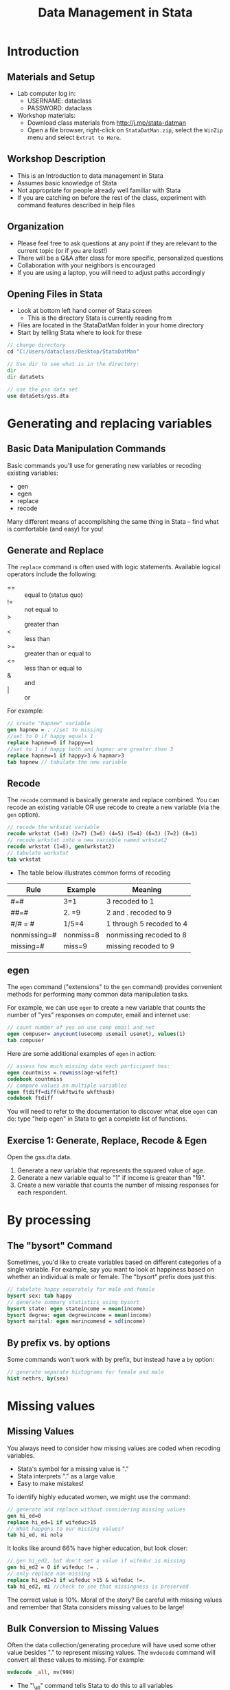 #+TITLE:     Data Management in Stata
#+AUTHOR:    
#+EMAIL:     support@@help.hmdc.harvard.edu
#+DATE:      

#+OPTIONS:   H:2 toc:t \n:nil d:nil
#+startup: beamer inlineimages
#+COLUMNS: %20ITEM %13BEAMER_env(Env) %6BEAMER_envargs(Args) %4BEAMER_col(Col) %7BEAMER_extra(Extra)
#+PROPERTY: BEAMER_col_ALL 0.1 0.2 0.3 0.4 0.5 0.6 0.7 0.8 0.9 0.0 :ETC
#+PROPERTY: cache no
#+PROPERTY: exports code
#+PROPERTY: results output
#+PROPERTY: comments no
#+PROPERTY: session nil
#+PROPERTY: tangle StataDatManCodeOnly.do

#+LaTeX_CLASS: beamer
#+LaTeX_CLASS_OPTIONS: [table,smaller]

#+LaTeX_HEADER: \usepackage{tikz}
#+LaTeX_HEADER: \usepackage{minted}
#+LaTeX_HEADER: \usepackage{fancyvrb}
#+LaTeX_HEADER: \usemintedstyle{perldoc}
#+LaTeX_HEADER: \definecolor{lightgray}{gray}{0.96}
#+LaTeX_HEADER: \setlength{\tabcolsep}{1ex}
#+LaTeX_HEADER: \institute{Harvard MIT Data Center}
#+latex_header: \usetheme{Warsaw}
#+latex_header: \useoutertheme{infolines}
#+latex_header: \setbeamercolor{block body}{bg=lightgray}
#+latex_header: \titlegraphic{\includegraphics[width=.75\textwidth]{images/IQSSNewLogo.pdf}}
#+LaTex_header: \setbeamersize{text margin left=2em,text margin right=2em}
#+latex_header: \AtBeginSection[]{\begin{frame}<beamer>\frametitle{Topic}\tableofcontents[currentsection]\end{frame}}

#+HTML_HEAD: <link rel="stylesheet" type="text/css" href="style.css" />

* Setup								   :noexport:

#+LaTeX: \setbeamertemplate{blocks}[default][shadow=false]

#+name: setup-minted
#+begin_src emacs-lisp :exports none :results silent :tangle no
  (set (make-local-variable 'org-babel-stata-command) "stata -q")

  (set (make-local-variable 'org-latex-listings) 'minted)
  (set (make-local-variable 'org-latex-minted-options) '(("fontsize" "\\footnotesize")))
  (set (make-local-variable 'org-latex-pdf-process) '("pdflatex -shell-escape -interaction nonstopmode -output-directory %o %f" 
                                "pdflatex -shell-escape -interaction nonstopmode -output-directory %o %f"))
  (set (make-local-variable 'LaTeX-command) "pdflatex -shell-escape")
  (set (make-local-variable 'org-latex-image-default-option) "")
  (set (make-local-variable 'org-babel-min-lines-for-block-output) 0)
  (set (make-local-variable 'org-export-babel-evaluate) nil)
  
  (add-to-list 'org-latex-minted-langs '(stata "c"))
  
  (add-hook 'org-babel-after-execute-hook 'org-display-inline-images)
  
  (defun my-latex-fixed-width-start (fixed-width backend info)
    (when (org-export-derived-backend-p backend 'latex)
      (replace-regexp-in-string
       "\\(begin{verbatim\\)}"
       "vspace{-.5em}
  \\\\begin{columns}
  \\\\column{.95\\\\linewidth}
  \\\\begin{block}{}
  \\\\begin{minted}[linenos=false, fontsize=\\\\footnotesize]{c" fixed-width nil nil 1)))
  
  (defun my-latex-fixed-width-end (fixed-width backend info)
    (when (org-export-derived-backend-p backend 'latex)
      (replace-regexp-in-string
       "\\(end\\){\\(verbatim\\)}"
       "minted}
  \\\\end{block}
  \\\\end{columns}
  \\\\vspace{.5em" fixed-width nil nil 2)))
  
  (make-local-variable 'org-export-filter-final-output-functions)
  
  (add-to-list 'org-export-filter-final-output-functions
               'my-latex-fixed-width-start)
  (add-to-list 'org-export-filter-final-output-functions
               'my-latex-fixed-width-end)
#+end_src


* Introduction
#+LaTeX: \rowcolors{1}{blue!15}{blue!3}
#+LaTeX: \definecolor{bg}{rgb}{0.95,0.95,0.95}
#+LaTeX: \definecolor{cbg}{cmyk}{0,0,.1,0}

** Materials and Setup
- Lab computer log in:
  - USERNAME: dataclass
  - PASSWORD: dataclass
- Workshop materials:
  - Download class materials from [[http://j.mp/stata-datman]]
  - Open a file browser, right-click on =StataDatMan.zip=, select the =WinZip= menu and select =Extrat to Here=.

** Copy the workshop materials to your home directory		   :noexport:

- *Log in to an Athena workstation* using your Athena user name and password

- *Click on the "Ubuntu" button* on the upper-left and type "term" as shown below
#+attr_latex: width=.8\textwidth
[[./images/OpenTerminal.png]]

- *Click on the "Terminal" icon* as shown above

- In the terminal, *type this line exactly as shown*:
#+LaTeX: {\footnotesize
: cd; wget j.mp/stata-datman; unzip stata-datman
#+LaTeX: \normalsize}

- If you see "ERROR 404: Not Found", then you mistyped the command -- try again, making sure to type the command exactly as shown. If it still doesn't work, open [[http://j.mp/stata-datman]] in a web browser.

** Launch Stata on Athena					   :noexport:

- To start Stata *type these commands in the terminal*:
:     add stata
:     xstata
- Open up today's Stata script

  - In Stata, go to *Window => New do file => Open*

  - Locate and open the =StatDatMan.do= script in the StataDatMan folder in your home directory

- I encourage you to add your own notes to this file!


** Workshop Description
- This is an Introduction to data management in Stata
- Assumes basic knowledge of Stata
- Not appropriate for people already well familiar with Stata
- If you are catching on before the rest of the class, experiment with command features described in help files

** Organization
- Please feel free to ask questions at any point if they are relevant to the current topic (or if you are lost!)
- There will be a Q&A after class for more specific, personalized questions
- Collaboration with your neighbors is encouraged
- If you are using a laptop, you will need to adjust paths accordingly

** Opening Files in Stata
- Look at bottom left hand corner of Stata screen
  - This is the directory Stata is currently reading from
- Files are located in the StataDatMan folder in your home directory
- Start by telling Stata where to look for these
#+LATEX: \vspace{-.5em} \begin{columns} \column{.85\linewidth} \begin{block}{}
#+name: changeDirCommand
#+begin_src stata
  // change directory
  cd "C:/Users/dataclass/Desktop/StataDatMan"

  // Use dir to see what is in the directory:
  dir
  dir dataSets

  // use the gss data set
  use dataSets/gss.dta
#+end_src
#+LATEX: \end{block} \end{columns}

* Generating and replacing variables
     
** Basic Data Manipulation Commands
Basic commands you'll use for generating new variables or recoding existing variables:
  - gen 
  - egen
  - replace
  - recode
Many different means of accomplishing the same thing in Stata -- find what is comfortable (and easy) for you!

** Generate and Replace
The ~replace~ command is often used with logic statements. Available logical operators include the following:
    - == :: equal to (status quo)
    - != :: not equal to
    - > :: greater than
    - < :: less than
    - >= :: greater than or equal to
    - <= :: less than or equal to 
    - & :: and
    - | :: or

For example:

#+LATEX: \vspace{-.5em} \begin{columns} \column{.85\linewidth} \begin{block}{}
#+name: genAndreplaceCommands
#+begin_src stata 
  // create "hapnew" variable
  gen hapnew = . //set to missing
  //set to 0 if happy equals 1
  replace hapnew=0 if happy==1 
  //set to 1 if happy both and hapmar are greater than 3
  replace hapnew=1 if happy>3 & hapmar>3
  tab hapnew // tabulate the new variable
#+end_src
#+LATEX: \end{block} \end{columns}

** Recode
The ~recode~ command is basically generate and replace combined. You can recode an existing variable OR use recode to create a new variable (via the ~gen~ option).

#+LATEX: \vspace{-.5em} \begin{columns} \column{.85\linewidth} \begin{block}{}
#+name: recodeCommand
#+begin_src stata
  // recode the wrkstat variable 
  recode wrkstat (1=8) (2=7) (3=6) (4=5) (5=4) (6=3) (7=2) (8=1)
  // recode wrkstat into a new variable named wrkstat2
  recode wrkstat (1=8), gen(wrkstat2)
  // tabulate workstat
  tab wrkstat
#+end_src
#+LATEX: \end{block} \end{columns}

- The table below illustrates common forms of recoding
| Rule         | Example   | Meaning                  |
|--------------+-----------+--------------------------|
| #=#          | 3=1       | 3 recoded to 1           |
| ##=#         | 2. =9     | 2 and . recoded to 9     |
| #/# = #      | 1/5=4     | 1 through 5 recoded to 4 |
| nonmissing=# | nonmiss=8 | nonmissing recoded to 8  |
| missing=#    | miss=9    | missing recoded to 9     |


** egen
The ~egen~ command ("extensions" to the ~gen~ command) provides convenient methods for performing many common data manipulation tasks.

For example, we can use ~egen~ to create a new variable that counts the number of "yes" responses on computer, email and internet use:
#+LATEX: \vspace{-.5em} \begin{columns} \column{.85\linewidth} \begin{block}{}
#+name: egeCommand
#+begin_src stata
  // count number of yes on use comp email and net 
  egen compuser= anycount(usecomp usemail usenet), values(1)
  tab compuser
#+end_src
#+LATEX: \end{block} \end{columns}

Here are some additional examples of ~egen~ in action:
#+LATEX: \vspace{-.5em} \begin{columns} \column{.85\linewidth} \begin{block}{}
#+name: egeCommand2
#+begin_src stata
  // assess how much missing data each participant has:
  egen countmiss = rowmiss(age-wifeft)
  codebook countmiss
  // compare values on multiple variables
  egen ftdiff=diff(wkftwife wkfthusb)
  codebook ftdiff
#+end_src
#+LATEX: \end{block} \end{columns}


You will need to refer to the documentation to discover what else ~egen~ can do: type "help egen" in Stata to get a complete list of functions.

** Exercise 1: Generate, Replace, Recode & Egen
Open the gss.dta data.
1. Generate a new variable that represents the squared value of age.
2. Generate a new variable equal to "1" if income is greater than "19".
3. Create a new variable that counts the number of missing responses for each respondent.


* By processing

** The "bysort" Command
Sometimes, you'd like to create variables based on different categories of a single variable. For example, say you want to look at happiness based on whether an individual is male or female. The "bysort" prefix does just this:

#+LATEX: \vspace{-.5em} \begin{columns} \column{.85\linewidth} \begin{block}{}
#+name: bycommand
#+begin_src stata
  // tabulate happy separately for male and female 
  bysort sex: tab happy
  // generate summary statistics using bysort 
  bysort state: egen stateincome = mean(income)
  bysort degree: egen degreeincome = mean(income)
  bysort marital: egen marincomesd = sd(income)
#+end_src
#+LATEX: \end{block} \end{columns}

** By prefix vs. by options

Some commands won't work with by prefix, but instead have a ~by~ option:

#+LATEX: \vspace{-.5em} \begin{columns} \column{.85\linewidth} \begin{block}{}
#+name: byhistoption
#+begin_src stata
  // generate separate histograms for female and male 
  hist nethrs, by(sex)
#+end_src
#+LATEX: \end{block} \end{columns}

#+attr_latex: width=.4\textwidth
[[file:images/histBysex.png]]


* Missing values

** Missing Values
You always need to consider how missing values are coded when recoding variables.

- Stata's symbol for a missing value is "."
- Stata interprets "." as a large value
- Easy to make mistakes!
To identify highly educated women, we might use the command:

#+LATEX: \vspace{-.5em} \begin{columns} \column{.85\linewidth} \begin{block}{}
#+name: genrepMissing
#+begin_src stata 
  // generate and replace without considering missing values
  gen hi_ed=0
  replace hi_ed=1 if wifeduc>15
  // What happens to our missing values?
  tab hi_ed, mi nola
#+end_src
#+LATEX: \end{block} \end{columns}

It looks like around 66% have higher education, but look closer:

#+LATEX: \vspace{-.5em} \begin{columns} \column{.85\linewidth} \begin{block}{}
#+name: genrepMissing2
#+begin_src stata 
  // gen hi_ed2, but don't set a value if wifeduc is missing
  gen hi_ed2 = 0 if wifeduc != . 
  // only replace non-missing
  replace hi_ed2=1 if wifeduc >15 & wifeduc !=. 
  tab hi_ed2, mi //check to see that missingness is preserved
#+end_src
#+LATEX: \end{block} \end{columns}

The correct value is 10%. Moral of the story? Be careful with missing values and remember that Stata considers missing values to be large!

** Bulk Conversion to Missing Values
Often the data collection/generating procedure will have used some other value besides "." to represent missing values. The ~mvdecode~ command will convert all these values to missing. For example:

#+LATEX: \vspace{-.5em} \begin{columns} \column{.85\linewidth} \begin{block}{}
#+name: mvdecodeCommande
#+begin_src stata 
  mvdecode _all, mv(999)
#+end_src
#+LATEX: \end{block} \end{columns}

- The "\_all" command tells Stata to do this to all variables
- Use this command carefully!
  - If you have any variables where "999" is a legitimate value,
     Stata is going to recode it to missing
  - As an alternative, you could list var names separately rather
     than using "\_all"

* Variable types

** Variable Types
Stata uses two main types of variables: String and Numeric. To be able to perform any mathematical operations, your variables need to be in a numeric format. Stata can store numbers with differing levels of precision, as described in the table below.

| type   | Minimum              | Maximum             | being 0    | bytes |
|--------+----------------------+---------------------+------------+-------|
| byte   | -127                 | 100                 | +/-1       |     1 |
| int    | -32,767              | 32,740              | +/-1       |     2 |
| long   | -2,147,483,647       | 2,147,483,620       | +/-1       |     4 |
| float  | -1.70141173319*10^38 | 1.70141173319*10^38 | +/-10^-38  |     4 |
| double | -8.9884656743*10^307 | 8.9884656743*10^307 | +/-10^-323 |     8 |
- Precision for float is 3.795x10^-8.
- Precision for double is 1.414x10^-16.

** Converting to and from Strings
Stata provides several ways to convert to and from strings. You can use ~tostring~ and ~destring~ to convert from one type to the other:

#+LATEX: \vspace{-.5em} \begin{columns} \column{.85\linewidth} \begin{block}{}
#+name: destringCommand
#+begin_src stata 
  // convert degree to a string
  tostring degree, gen(degree_s)
  // and back to a number
  destring degree_s, gen(degree_n)
#+end_src
#+LATEX: \end{block} \end{columns}

Use ~decode~ and ~encode~ to convert to/from variable labels:

#+LATEX: \vspace{-.5em} \begin{columns} \column{.85\linewidth} \begin{block}{}
#+name: destringCommand2
#+begin_src stata 
  // convert degree to a descriptive string
  decode degree, gen(degree_s2)
  // and back to a number with labels
  encode degree_s2, gen(degree_n2)
#+end_src
#+LATEX: \end{block} \end{columns}

** Converting Strings to Date/Time
Often date/time variables start out as strings -- You'll need to convert them to numbers using one of the conversion functions listed below.

     | Format | Meaning      | String-to-numeric conversion function |
     |--------+--------------+---------------------------------------|
     | %tc    | milliseconds | clock(string, mask)                   |
     | %td    | days         | date(string, mask)                    |
     | %tw    | weeks        | weekly(string, mask)                  |
     | %tm    | months       | monthly(string, mask)                 |
     | %tq    | quarters     | quarterly(string, mask)               |
     | %ty    | years        | yearly(string, mask)                  |
     |--------+--------------+---------------------------------------|

Date/time variables are stored as the number of units elapsed since 01jan1960 00:00:00.000. For example, the ~date~ function returns the number of days since that time, and the ~clock~ function returns the number of milliseconds since that time.

#+LATEX: \vspace{-.5em} \begin{columns} \column{.85\linewidth} \begin{block}{}
#+name: dateFormateCommand
#+begin_src stata 
  // create string variable and convert to date
  gen date = "November 9 2020"
  gen date1 = date(date, "MDY")
  list date1 in 1/5
#+end_src
#+LATEX: \end{block} \end{columns}

** Formatting Numbers as Dates

Once you have converted the string to a number you can format it for display. You can simply accept the defaults used by your formatting string or provide details to customize it.

#+LATEX: \vspace{-.5em} \begin{columns} \column{.85\linewidth} \begin{block}{}
#+name: dateFormateCommand2
#+begin_src stata 
  // format so humans can read the date
  format date1 %d
  list date1 in 1/5
  // format with detail
  format date1 %tdMonth_dd,_CCYY
  list date1 in 1/5
#+end_src
#+LATEX: \end{block} \end{columns}

** Exercise 2: Missing Values, String Conversion, and by Processing

1. Recode values "99" and "98" on the variable, "hrs1"  as "missing."
2. Recode the marital variable into a "string" variable and then back into a numeric variable.
3. Create a new variable that associates each individual with the average number of hours worked among individuals with matching educational degrees (see the last "by" example for inspiration).

* Merging, appending, and joining

** Merging Datasets
You can ~merge~ variables from a second dataset to the dataset you're currently working with.
  - Current active dataset = master dataset
  - Dataset you'd like to merge with master = using dataset

There are different ways that you might be interested in merging data:
  - Two datasets with same participant pool, one row per participant (1:1)
  - A dataset with one participant per row with a dataset with multiple rows per participant (1:many or many:1)

** Merging Datasets

Before you begin:
 - Identify the "ID" that you will use to merge your two datasets
 - Determine which variables you'd like to merge
 - In Stata >= 11, data does NOT have to be sorted
 - Variable types must match across datasets (there is a "force" option to get around this, but not recommended)

Example: Let's say that we had one dataset with individual students (master) and another  dataset with information about the students' schools called "school.dta". We would merge these as follows:

#+LATEX: \vspace{-.5em} \begin{columns} \column{.85\linewidth} \begin{block}{}
#+name: mergeCommand
#+begin_src stata 
  // Not run: conceptual example only. Merge school and student data
  merge m:1 schoolID using school.dta
#+end_src
#+LATEX: \end{block} \end{columns}

** Merge Options
There are several options that provide more fine-grain control over how the merge is carried out:
  - In standard merge, the master dataset is the authority and WON'T CHANGE
  - If your master dataset has missing data and some of those values are not missing in your using dataset, specify "update" -- this will fill in missing data in master
  - If you want data from your using dataset to overwrite that in your master, specify "replace update" -- this will replace master data with using data UNLESS the value is missing in the using dataset


** Appending Datasets
Sometimes you have observations in two  different datasets, or you'd like to add  observations to an existing dataset. In this case you can use the ~append~ command to add observations to the end of the observations in the master dataset. For example:

#+LATEX: \vspace{-.5em} \begin{columns} \column{.85\linewidth} \begin{block}{}
#+name: appendCommand
#+begin_src stata
  // Not run: conceptual example. add rows of data from dataset2 
  append using dataset2
#+end_src
#+LATEX: \end{block} \end{columns}

To keep track of where observations came from, use the ~generate~ option as shown below:

#+LATEX: \vspace{-.5em} \begin{columns} \column{.85\linewidth} \begin{block}{}
#+name: appendOptions
#+begin_src stata 
  // Not run: conceptual example.
  append using dataset1, generate(observesource)
#+end_src
#+LATEX: \end{block} \end{columns}
     
There is a "force" option will allow for data type mismatches, but again this is not recommended.

* Creating summarized data sets

** Collapse
Collapse will take master data and create a new dataset of summary statistics
- Useful in hierarchical linear modeling if you'd like to create aggregate, summary statistics
- Can generate group summary data for many  descriptive stats
- Can also attach weights

Before you collapse:
  - Save your master dataset and then save it again under a new name (this will prevent collapse from writing over your original data_
  - Consider issues of missing data. Do you want Stata to use all possible observations? If not, the ~cw~ (casewise) option will make casewise deletions

** Collapse Example
Suppose you have a dataset with patient  information from multiple hospitals and you want to generate mean levels of patient satisfaction for hospital: 

#+LATEX: \vspace{-.5em} \begin{columns} \column{.85\linewidth} \begin{block}{}
#+name: collapseCommand
#+begin_src stata 
  // Not run: conceptual example. calculate average ptsatisfaction by hospital
  save originaldata
  collapse (mean) ptsatisfaction, by(hospital)
  save hospitalcollapse
#+end_src
#+LATEX: \end{block} \end{columns}

You could also generate different statistics for multiple variables

#+LATEX: \vspace{-.5em} \begin{columns} \column{.85\linewidth} \begin{block}{}
#+name: collapseExample2
#+begin_src stata 
  // create mean ptsatisfaction, median ptincome, sd ptsatisfaction for each hospital
  collapse (mean) ptsatisfaction (median) ptincome (sd) ptsatisfaction, by(hosptial)
#+end_src
#+LATEX: \end{block} \end{columns}
- What if you want to rename your new variables in
   this process?

#+LATEX: \vspace{-.5em} \begin{columns} \column{.85\linewidth} \begin{block}{}
#+name: collapseExample3
#+begin_src stata 
  // Same as previous example, but rename variables
  collapse (mean) ptsatmean=ptsatisfaction (median) ptincmed=ptincome
   (sd) sdptsat=ptsatisfaction, by(hospital)
#+end_src
#+LATEX: \end{block} \end{columns}

** Exercise 3: Merge, Append, and Collapse
Open the gss2.dta dataset. This dataset contains only half of the variables that are in the complete gss dataset. 
1. Merge dataset gss1.dta with dataset gss2.dta.  The identification variable is "id."
2. Open the gss.dta dataset and merge in data from the "marital.dta" dataset, which includes income information grouped by individuals' marital status.  The marital dataset contains collapsed data regarding average statistics of individuals based on their marital status.
3. Open the gssAppend.dta dataset and Create a new dataset that combines the observations in gssAppend.dta with those in gssAddObserve.dta.
4. Open the gss.dta dataset. Create a new dataset that summarizes mean and standard deviation of income based on individuals' degree status ("degree").  In the process of creating this new dataset, rename your three new variables.

* Wrap-up

** Help Us Make This Workshop Better
- Please take a moment to fill out a very short feedback form
- These workshops exist for you--tell us what you need!
- http://tinyurl.com/StataDatManFeedback

** Additional resources
- training and consulting
  - IQSS workshops: http://projects.iq.harvard.edu/rtc/filter_by/workshops
  - IQSS statistical consulting: http://rtc.iq.harvard.edu

- Stata resources
  - UCLA website: http://www.ats.ucla.edu/stat/Stata/
  - Great for self-study
  - Links to resources
- Stata website: http://www.stata.com/help.cgi?contents
- Email list: http://www.stata.com/statalist/
